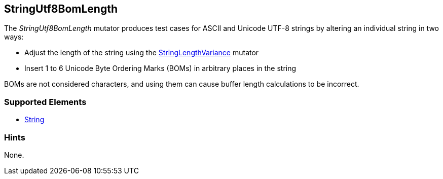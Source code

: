 <<<
[[Mutators_StringUtf8BomLength]]
== StringUtf8BomLength

The _StringUtf8BomLength_ mutator produces test cases for ASCII and Unicode UTF-8 strings by altering an individual string in two ways:

* Adjust the length of the string using the xref:StringLengthVariance[StringLengthVariance] mutator
* Insert 1 to 6 Unicode Byte Ordering Marks (BOMs) in arbitrary places in the string

BOMs are not considered characters, and using them can cause buffer length calculations to be incorrect.

//RAB - 12/19/14. Hiding for now because hint is currently internal.
//NOTE: StringUtf8BomLength does not run on data elements that specify the hint *Peach.TypeTransform=false*.
//
=== Supported Elements

 * xref:String[String]

=== Hints

None.
